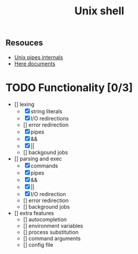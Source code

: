 #+TITLE: Unix shell
** Resouces
- [[https://en.wikipedia.org/wiki/Pipeline_(Unix)][Unix pipes internals]]
- [[https://tldp.org/LDP/abs/html/here-docs.html][Here documents]]

* TODO Functionality [0/3]
  - [] lexing
    - [X] string literals
    - [X] I/O redirections
    - [] error redirection
    - [X] pipes
    - [X] &&
    - [X] ||
    - [] backgound jobs
  - [] parsing and exec
    - [X] commands
    - [X] pipes
    - [X] &&
    - [X] ||
    - [X] I/O redirection
    - [] error redirection
    - [] background jobs
  - [] extra features
    - [] autocompletion
    - [] environment variables
    - [] process substitution
    - [] command arguments
    - [] config file